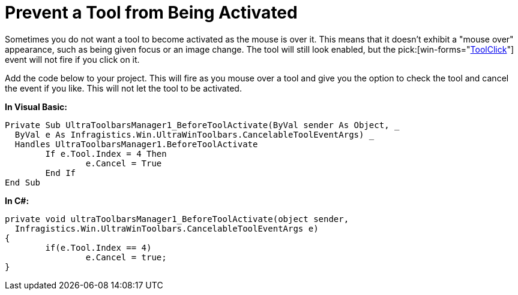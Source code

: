 ﻿////

|metadata|
{
    "name": "wintoolbarsmanager-prevent-a-tool-from-being-activated",
    "controlName": ["WinToolbarsManager"],
    "tags": [],
    "guid": "{BA1EEA99-0538-4212-8BB7-25F8DB125C92}",  
    "buildFlags": [],
    "createdOn": "2005-07-07T00:00:00Z"
}
|metadata|
////

= Prevent a Tool from Being Activated

Sometimes you do not want a tool to become activated as the mouse is over it. This means that it doesn't exhibit a "mouse over" appearance, such as being given focus or an image change. The tool will still look enabled, but the  pick:[win-forms="link:{ApiPlatform}win.ultrawintoolbars{ApiVersion}~infragistics.win.ultrawintoolbars.ultratoolbarsmanager~toolclick_ev.html[ToolClick]"]  event will not fire if you click on it.

Add the code below to your project. This will fire as you mouse over a tool and give you the option to check the tool and cancel the event if you like. This will not let the tool to be activated.

*In Visual Basic:*

----
Private Sub UltraToolbarsManager1_BeforeToolActivate(ByVal sender As Object, _
  ByVal e As Infragistics.Win.UltraWinToolbars.CancelableToolEventArgs) _
  Handles UltraToolbarsManager1.BeforeToolActivate
	If e.Tool.Index = 4 Then
		e.Cancel = True
	End If
End Sub
----

*In C#:*

----
private void ultraToolbarsManager1_BeforeToolActivate(object sender, 
  Infragistics.Win.UltraWinToolbars.CancelableToolEventArgs e)
{
	if(e.Tool.Index == 4)
		e.Cancel = true;
}
----